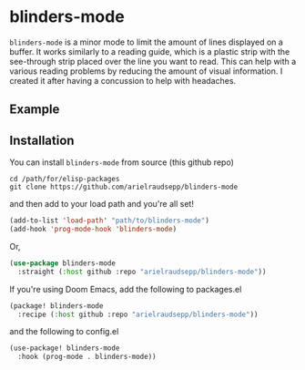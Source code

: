 * blinders-mode

=blinders-mode= is a minor mode to limit the amount of lines displayed on a buffer. It works similarly to a reading guide, which is a plastic strip with the see-through strip placed over the line you want to read. This can help with a various reading problems by reducing the amount of visual information. I created it after having a concussion to help with headaches.

** Example
[[./blinders-mode.gif]]

** Installation
You can install =blinders-mode= from source (this github repo)

#+BEGIN_SRC shell
cd /path/for/elisp-packages
git clone https://github.com/arielraudsepp/blinders-mode
#+END_SRC

and then add to your load path and you're all set!
#+BEGIN_SRC emacs-lisp
(add-to-list 'load-path' "path/to/blinders-mode")
(add-hook 'prog-mode-hook 'blinders-mode)
#+END_SRC

Or,
#+BEGIN_SRC emacs-lisp
(use-package blinders-mode
  :straight (:host github :repo "arielraudsepp/blinders-mode"))
#+END_SRC

If you're using Doom Emacs, add the following to packages.el
#+BEGIN_SRC emacs-lisp
(package! blinders-mode
  :recipe (:host github :repo "arielraudsepp/blinders-mode"))
#+END_SRC

and the following to config.el
#+BEGIN_SRC emacs-lisp
(use-package! blinders-mode
  :hook (prog-mode . blinders-mode))
#+END_SRC
